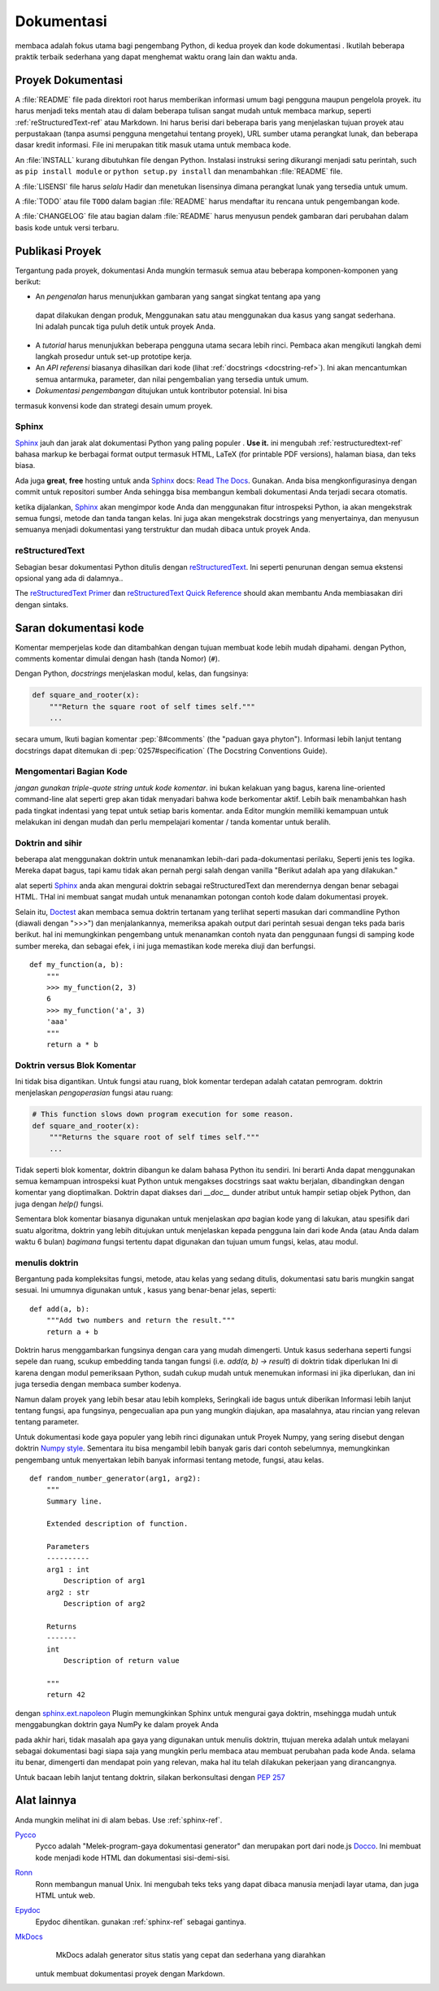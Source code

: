 Dokumentasi
=============

.. image:: https://farm5.staticflickr.com/4279/35620636012_f66aa88f93_k_d.jpg

membaca adalah fokus utama bagi pengembang Python, di kedua proyek
dan kode dokumentasi . Ikutilah beberapa praktik terbaik sederhana yang dapat menghemat
waktu orang lain dan waktu anda.

Proyek Dokumentasi
---------------------

A :file:`README` file pada direktori root harus memberikan informasi umum bagi
pengguna maupun pengelola proyek. itu harus menjadi teks mentah atau
di dalam beberapa tulisan  sangat mudah untuk membaca markup, seperti :ref:`reStructuredText-ref`
atau Markdown. Ini harus berisi  dari  beberapa baris yang menjelaskan tujuan 
proyek atau perpustakaan (tanpa asumsi pengguna mengetahui tentang
proyek), URL sumber utama perangkat lunak, dan beberapa dasar kredit
informasi. File ini merupakan titik masuk utama untuk membaca kode.

An :file:`INSTALL` kurang dibutuhkan file dengan Python. Instalasi
instruksi sering dikurangi menjadi satu perintah, such as ``pip install
module`` or ``python setup.py install`` dan menambahkan :file:`README`
file.

A :file:`LISENSI` file harus *selalu* Hadir dan menetukan lisensinya
dimana perangkat lunak yang tersedia untuk umum.

A :file:`TODO` atau file ``TODO`` dalam bagian :file:`README` harus mendaftar itu
rencana untuk pengembangan kode.

A :file:`CHANGELOG` file atau bagian dalam :file:`README` harus menyusun pendek
gambaran dari perubahan dalam basis kode untuk versi terbaru.

Publikasi Proyek
-------------------

Tergantung pada proyek, dokumentasi Anda mungkin termasuk semua
atau beberapa komponen-komponen yang berikut:

- An *pengenalan* harus menunjukkan gambaran yang sangat singkat tentang apa yang
 dapat dilakukan dengan produk, Menggunakan satu atau menggunakan dua kasus yang sangat
 sederhana. Ini adalah puncak tiga puluh detik untuk proyek Anda.

- A *tutorial* harus menunjukkan beberapa pengguna utama secara lebih rinci. Pembaca
  akan mengikuti langkah demi langkah prosedur untuk set-up prototipe kerja.

- An *API referensi* biasanya dihasilkan dari kode (lihat
  :ref:`docstrings <docstring-ref>`). Ini akan mencantumkan semua antarmuka, parameter, dan nilai
  pengembalian yang tersedia untuk umum.

- *Dokumentasi pengembangan* ditujukan untuk kontributor potensial. Ini bisa
termasuk konvensi kode dan strategi desain umum proyek.

.. _sphinx-ref:

Sphinx
~~~~~~

Sphinx_ jauh dan jarak alat dokumentasi Python yang paling populer
. **Use it.**  ini mengubah :ref:`restructuredtext-ref` bahasa markup
ke berbagai format output termasuk HTML, LaTeX (for printable
PDF versions), halaman biasa, dan teks biasa.

Ada juga **great**, **free** hosting untuk anda Sphinx_ docs:
`Read The Docs`_. Gunakan. Anda bisa mengkonfigurasinya dengan commit untuk
repositori sumber Anda sehingga bisa membangun kembali dokumentasi Anda
terjadi secara otomatis.

ketika dijalankan, Sphinx_ akan mengimpor kode Anda dan menggunakan fitur introspeksi Python,
ia akan mengekstrak semua fungsi, metode dan tanda tangan kelas. Ini juga
akan mengekstrak docstrings yang menyertainya,  dan menyusun semuanya menjadi
dokumentasi yang terstruktur dan mudah dibaca untuk proyek Anda.  

.. Catatan::

    Sphinx terkenal dengan generasi API-nya, namun juga dengan berfungsi
    yang baik untuk dokumentasi proyek umum. panduan ini dibangun dengan
    Sphinx_ dan host ini d `Read The Docs`_

.. _Sphinx: http://sphinx.pocoo.org
.. _Read The Docs: http://readthedocs.org

.. _restructuredtext-ref:

reStructuredText
~~~~~~~~~~~~~~~~

Sebagian besar dokumentasi Python ditulis dengan reStructuredText_. Ini seperti 
penurunan dengan semua ekstensi opsional yang ada di dalamnya..

The `reStructuredText Primer`_ dan `reStructuredText Quick
Reference`_ should akan membantu Anda membiasakan diri dengan sintaks.

.. _reStructuredText: http://docutils.sourceforge.net/rst.html
.. _reStructuredText Primer: http://sphinx.pocoo.org/rest.html
.. _reStructuredText Quick Reference: http://docutils.sourceforge.net/docs/user/rst/quickref.html


Saran dokumentasi kode
-------------------------

Komentar memperjelas kode dan ditambahkan dengan tujuan membuat
kode lebih mudah dipahami. dengan Python, comments komentar dimulai dengan hash
(tanda Nomor) (``#``).

.. _docstring-ref:

Dengan Python, *docstrings* menjelaskan modul, kelas, dan fungsinya:

.. code-block:: python

    def square_and_rooter(x):
        """Return the square root of self times self."""
        ...

secara umum, Ikuti bagian komentar :pep:`8#comments` (the "paduan gaya
phyton"). Informasi lebih lanjut tentang docstrings dapat ditemukan di :pep:`0257#specification` (The Docstring Conventions Guide).

Mengomentari Bagian Kode
~~~~~~~~~~~~~~~~~~~~~~~~~~~

*jangan gunakan triple-quote string untuk kode komentar*. ini bukan kelakuan yang
bagus, karena line-oriented command-line alat seperti grep akan
tidak menyadari bahwa kode berkomentar aktif. Lebih baik menambahkan hash
pada tingkat indentasi yang tepat untuk setiap baris komentar. anda
Editor mungkin memiliki kemampuan untuk melakukan ini dengan mudah
dan perlu mempelajari komentar / tanda komentar untuk beralih.

Doktrin and sihir
~~~~~~~~~~~~~~~~~~~~

beberapa alat menggunakan doktrin untuk menanamkan lebih-dari pada-dokumentasi perilaku,
Seperti jenis tes logika. Mereka dapat bagus, tapi kamu tidak akan pernah pergi
salah dengan vanilla "Berikut adalah apa yang dilakukan."

alat seperti Sphinx_ anda akan mengurai doktrin sebagai reStructuredText dan merendernya dengan
benar sebagai HTML. THal ini membuat sangat mudah untuk menanamkan potongan contoh kode
dalam dokumentasi proyek.

Selain itu, Doctest_ akan membaca semua doktrin  tertanam yang terlihat
seperti masukan dari commandline Python (diawali dengan ">>>") dan menjalankannya,  memeriksa apakah
output dari perintah sesuai dengan teks pada baris berikut. hal
ini memungkinkan pengembang untuk menanamkan contoh nyata dan penggunaan fungsi di samping
kode sumber mereka, dan sebagai efek, i ini juga memastikan kode mereka
diuji dan berfungsi.

::
    
    def my_function(a, b):
        """
        >>> my_function(2, 3)
        6
        >>> my_function('a', 3)
        'aaa'
        """
        return a * b

.. _Doctest: https://docs.python.org/3/library/doctest.html

Doktrin versus Blok Komentar
~~~~~~~~~~~~~~~~~~~~~~~~~~~~~~~~

Ini tidak bisa digantikan. Untuk fungsi atau ruang, blok komentar 
terdepan adalah catatan pemrogram. doktrin menjelaskan
*pengoperasian* fungsi atau ruang:

.. code-block:: python

    # This function slows down program execution for some reason.
    def square_and_rooter(x):
        """Returns the square root of self times self."""
	...

Tidak seperti blok komentar, doktrin dibangun ke dalam bahasa Python itu sendiri.
Ini berarti Anda dapat menggunakan semua kemampuan introspeksi kuat Python untuk
mengakses docstrings saat waktu berjalan, dibandingkan dengan komentar yang dioptimalkan.
Doktrin dapat diakses dari `__doc__` dunder atribut untuk hampir
setiap objek Python, dan juga dengan `help()` fungsi.

Sementara blok komentar biasanya digunakan untuk menjelaskan *apa* bagian kode yang di
lakukan, atau spesifik dari suatu algoritma, doktrin yang lebih ditujukan  
untuk menjelaskan kepada pengguna lain dari kode Anda (atau Anda dalam waktu 6 bulan) *bagimana*
fungsi tertentu dapat digunakan dan tujuan umum fungsi, kelas,
atau modul.

menulis doktrin
~~~~~~~~~~~~~~~~~~

Bergantung pada kompleksitas fungsi, metode, atau kelas yang sedang ditulis,
dokumentasi satu baris mungkin sangat sesuai. Ini umumnya digunakan untuk ,
kasus yang benar-benar jelas, seperti::

    def add(a, b):
        """Add two numbers and return the result."""
        return a + b

Doktrin harus menggambarkan fungsinya dengan cara yang mudah dimengerti.
Untuk kasus sederhana seperti fungsi sepele dan ruang, scukup embedding tanda 
tangan fungsi (i.e. `add(a, b) -> result`) di doktrin tidak diperlukan
Ini di karena dengan modul pemeriksaan Python,  sudah cukup mudah
untuk menemukan informasi ini jika diperlukan, dan ini juga tersedia 
dengan membaca sumber kodenya. 

Namun dalam proyek yang lebih besar atau lebih kompleks, Seringkali ide bagus untuk diberikan
Informasi lebih lanjut tentang fungsi, apa fungsinya, pengecualian apa pun yang mungkin diajukan, 
apa masalahnya, atau rincian yang relevan tentang parameter.

Untuk dokumentasi kode gaya populer yang lebih rinci digunakan untuk
Proyek Numpy, yang sering disebut dengan doktrin `Numpy style`_. Sementara itu bisa mengambil
lebih banyak garis dari contoh sebelumnya, memungkinkan pengembang untuk menyertakan lebih
banyak informasi tentang metode, fungsi, atau kelas. ::

    def random_number_generator(arg1, arg2):
        """
        Summary line.

        Extended description of function.

        Parameters
        ----------
        arg1 : int
            Description of arg1
        arg2 : str
            Description of arg2

        Returns
        -------
        int
            Description of return value

        """
        return 42

dengan `sphinx.ext.napoleon`_ Plugin memungkinkan Sphinx untuk mengurai gaya
doktrin, msehingga mudah untuk menggabungkan doktrin gaya NumPy ke dalam
proyek Anda

pada akhir hari, tidak masalah apa gaya yang digunakan untuk menulis
doktrin, ttujuan mereka adalah untuk melayani sebagai dokumentasi bagi siapa saja yang mungkin 
perlu membaca atau membuat perubahan pada kode Anda. selama itu benar, dimengerti
dan mendapat poin yang relevan, maka hal itu telah dilakukan pekerjaan yang dirancangnya.


Untuk bacaan lebih lanjut tentang doktrin, silakan berkonsultasi dengan :pep:`257`

.. _thomas-cokelaer.info: http://thomas-cokelaer.info/tutorials/sphinx/docstring_python.html
.. _sphinx.ext.napoleon: https://sphinxcontrib-napoleon.readthedocs.io/
.. _`NumPy style`: http://sphinxcontrib-napoleon.readthedocs.io/en/latest/example_numpy.html

Alat lainnya
-----------

Anda mungkin melihat ini di alam bebas. Use :ref:`sphinx-ref`.

Pycco_
    Pycco adalah "Melek-program-gaya dokumentasi generator"
    dan merupakan port dari  node.js Docco_.  Ini membuat kode menjadi
    kode HTML dan dokumentasi sisi-demi-sisi.

.. _Pycco: https://pycco-docs.github.io/pycco/
.. _Docco: http://jashkenas.github.com/docco

Ronn_
    Ronn membangun manual Unix. Ini mengubah teks teks yang dapat dibaca 
    manusia menjadi layar utama, dan juga HTML untuk web.

.. _Ronn: https://github.com/rtomayko/ronn

Epydoc_
    Epydoc dihentikan. gunakan :ref:`sphinx-ref` sebagai gantinya.

.. _Epydoc: http://epydoc.sourceforge.net

MkDocs_
    MkDocs adalah generator situs statis yang cepat dan sederhana yang diarahkan
   untuk membuat dokumentasi proyek dengan Markdown.

.. _MkDocs: http://www.mkdocs.org/
